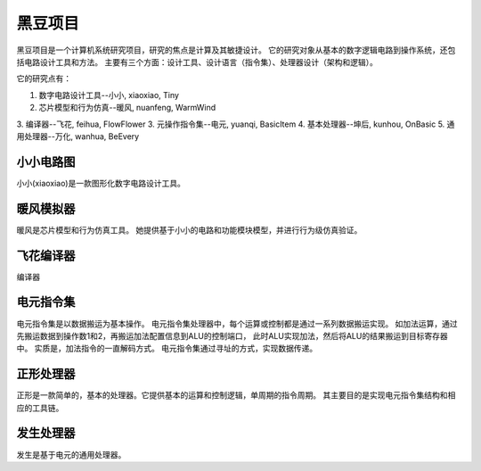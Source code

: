 ########
黑豆项目
########

黑豆项目是一个计算机系统研究项目，研究的焦点是计算及其敏捷设计。
它的研究对象从基本的数字逻辑电路到操作系统，还包括电路设计工具和方法。
主要有三个方面：设计工具、设计语言（指令集）、处理器设计（架构和逻辑）。

它的研究点有：

1. 数字电路设计工具--小小, xiaoxiao, Tiny
2. 芯片模型和行为仿真--暖风, nuanfeng, WarmWind
3. 编译器--飞花, feihua, FlowFlower
3. 元操作指令集--电元, yuanqi, BasicItem
4. 基本处理器--坤后, kunhou, OnBasic
5. 通用处理器--万化, wanhua, BeEvery

小小电路图
==========


小小(xiaoxiao)是一款图形化数字电路设计工具。

暖风模拟器
==========


暖风是芯片模型和行为仿真工具。
她提供基于小小的电路和功能模块模型，并进行行为级仿真验证。

飞花编译器
==========

编译器

电元指令集
==========

电元指令集是以数据搬运为基本操作。
电元指令集处理器中，每个运算或控制都是通过一系列数据搬运实现。
如加法运算，通过先搬运数据到操作数1和2，再搬运加法配置信息到ALU的控制端口，
此时ALU实现加法，然后将ALU的结果搬运到目标寄存器中。
实质是，加法指令的一直解码方式。
电元指令集通过寻址的方式，实现数据传递。

正形处理器
==========

正形是一款简单的，基本的处理器。它提供基本的运算和控制逻辑，单周期的指令周期。
其主要目的是实现电元指令集结构和相应的工具链。

发生处理器
==========


发生是基于电元的通用处理器。

